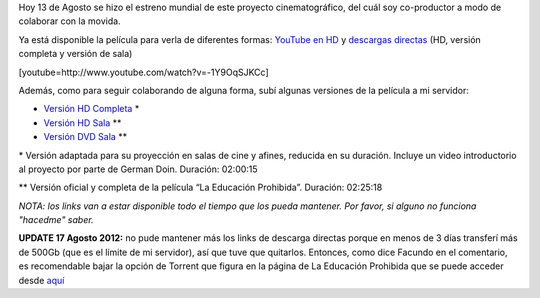 .. link:
.. description:
.. tags: hosting, internet, la educación prohibida, proyectos, software libre
.. date: 2012/08/13 23:27:18
.. title: Se estrenó La Educación Prohibida en todo el mundo
.. slug: se-estreno-la-educacion-prohibida-en-todo-el-mundo

Hoy 13 de Agosto se hizo el estreno mundial de este proyecto
cinematográfico, del cuál soy co-productor a modo de colaborar con la
movida.

Ya está disponible la película para verla de diferentes formas: `YouTube
en HD <http://www.youtube.com/watch?v=-1Y9OqSJKCc>`__ y `descargas
directas <http://www.educacionprohibida.com/pelicula/descargas/>`__ (HD,
versión completa y versión de sala)

[youtube=http://www.youtube.com/watch?v=-1Y9OqSJKCc]

Además, como para seguir colaborando de alguna forma, subí algunas
versiones de la película a mi servidor:

-  `Versión HD
   Completa <http://mkaufmann.com.ar/~humitos/la_educacion_prohibida-completa-1080p.zip>`__ \*
-  `Versión HD
   Sala <http://mkaufmann.com.ar/~humitos/la_educacion_prohibida-sala-1080p.zip>`__ \*\*
-  `Versión DVD
   Sala <http://mkaufmann.com.ar/~humitos/la_educacion_prohibida-sala-dvd.iso>`__ \*\*

\* Versión adaptada para su proyección en salas de cine y afines,
reducida en su duración. Incluye un video introductorio al proyecto por
parte de German Doin. Duración: 02:00:15

\*\* Versión oficial y completa de la película “La Educación Prohibida”.
Duración: 02:25:18

*NOTA: los links van a estar disponible todo el tiempo que los pueda
mantener. Por favor, si alguno no funciona "hacedme" saber.*

 

**UPDATE 17 Agosto 2012:** no pude mantener más los links de descarga
directas porque en menos de 3 días transferí más de 500Gb (que es el
límite de mi servidor), así que tuve que quitarlos. Entonces, como dice
Facundo en el comentario, es recomendable bajar la opción de Torrent que
figura en la página de La Educación Prohibida que se puede acceder desde
`aquí <http://www.educacionprohibida.com/pelicula/descargas/>`__
